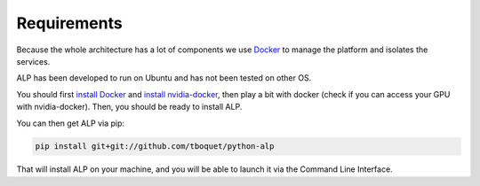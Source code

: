 ============
Requirements
============

Because the whole architecture has a lot of components we use Docker_ to manage the platform and isolates the services.

ALP has been developed to run on Ubuntu and has not been tested on other OS.

You should first `install Docker`_ and `install nvidia-docker`_, then play a bit with docker (check if you can access your GPU with nvidia-docker). Then, you should be ready to install ALP.

You can then get ALP via pip:

.. code-block:: bash

    pip install git+git://github.com/tboquet/python-alp


That will install ALP on your machine, and you will be able to launch it via the Command Line Interface.

.. _Docker: https://www.docker.com/
.. _`nvidia-docker`: https://github.com/NVIDIA/nvidia-docker
.. _`install Docker`: https://docs.docker.com/engine/installation/linux/ubuntulinux/
.. _`install nvidia-docker`: https://github.com/NVIDIA/nvidia-docker/wiki/Installation

